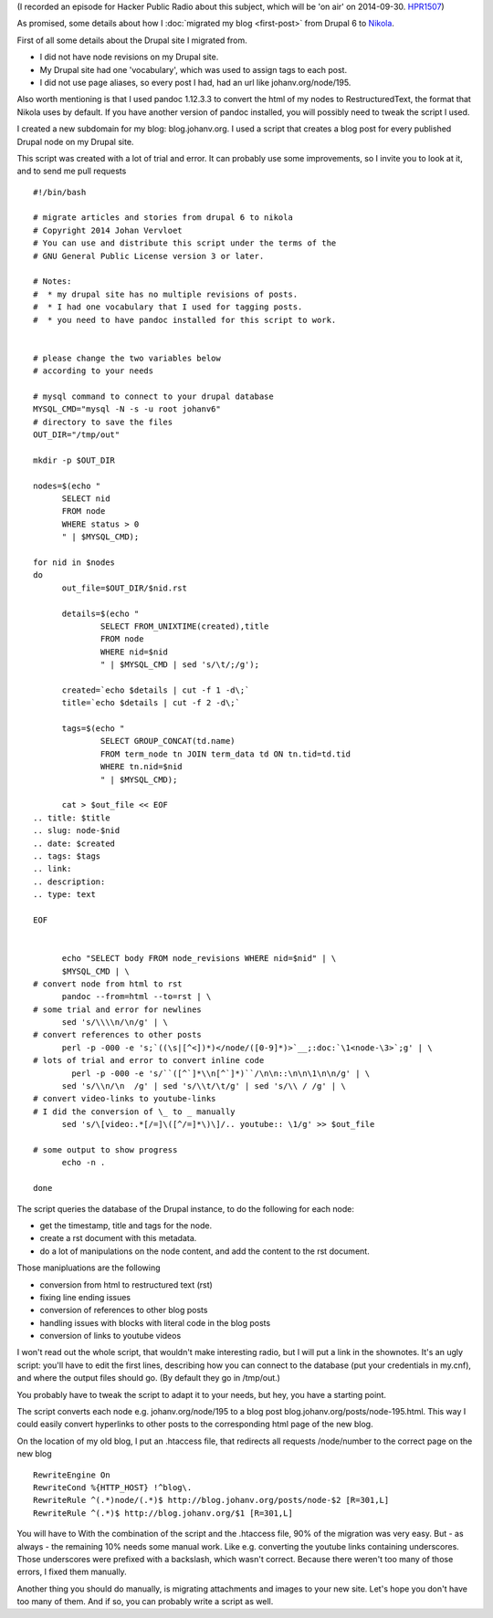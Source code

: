 .. title: Migrating from Drupal 6 to Nikola
.. slug: drupal-nikola
.. date: 2014/08/26 20:55:31
.. tags: hpr,nikola,drupal
.. link: 
.. description: How to migrate from Drupal 6 to Nikola
.. type: text

(I recorded an episode for Hacker Public Radio about this subject, which
will be 'on air' on 2014-09-30. `HPR1507 <http://hackerpublicradio.org/eps.php?id=1607>`__)

As promised, some details
about how I :doc:`migrated my blog <first-post>` from Drupal 6 to `Nikola
<http://getnikola.com>`__.

First of all some details about the Drupal site I migrated from.

* I did not have node revisions on my Drupal site.
* My Drupal site had one 'vocabulary', which was used to assign tags to
  each post.
* I did not use page aliases, so every post I had, had an url like
  johanv.org/node/195.

Also worth mentioning is that I used pandoc 1.12.3.3 to convert the html
of my nodes to RestructuredText, the format that Nikola uses by default.
If you have another version of pandoc installed, you will possibly need to
tweak the script I used.

I created a new subdomain for my blog: blog.johanv.org. I
used a script that creates a blog post for every published Drupal node on
my Drupal site.

This script was created with a lot of trial and error. It can probably use
some improvements, so I invite you to look at it, and to send me pull
requests ::

  #!/bin/bash
  
  # migrate articles and stories from drupal 6 to nikola
  # Copyright 2014 Johan Vervloet
  # You can use and distribute this script under the terms of the
  # GNU General Public License version 3 or later.
  
  # Notes: 
  #  * my drupal site has no multiple revisions of posts.
  #  * I had one vocabulary that I used for tagging posts.
  #  * you need to have pandoc installed for this script to work.
  
  
  # please change the two variables below
  # according to your needs
  
  # mysql command to connect to your drupal database
  MYSQL_CMD="mysql -N -s -u root johanv6"
  # directory to save the files
  OUT_DIR="/tmp/out"
  
  mkdir -p $OUT_DIR
  
  nodes=$(echo "
        SELECT nid
        FROM node
        WHERE status > 0 
        " | $MYSQL_CMD);
  
  for nid in $nodes
  do
        out_file=$OUT_DIR/$nid.rst
  
        details=$(echo "
                SELECT FROM_UNIXTIME(created),title 
                FROM node
                WHERE nid=$nid
                " | $MYSQL_CMD | sed 's/\t/;/g');
  
        created=`echo $details | cut -f 1 -d\;`
        title=`echo $details | cut -f 2 -d\;`
  
        tags=$(echo "
                SELECT GROUP_CONCAT(td.name)
                FROM term_node tn JOIN term_data td ON tn.tid=td.tid
                WHERE tn.nid=$nid
                " | $MYSQL_CMD);
  
        cat > $out_file << EOF
  .. title: $title
  .. slug: node-$nid
  .. date: $created
  .. tags: $tags
  .. link:
  .. description: 
  .. type: text
  
  EOF
  
  
        echo "SELECT body FROM node_revisions WHERE nid=$nid" | \
        $MYSQL_CMD | \
  # convert node from html to rst
        pandoc --from=html --to=rst | \
  # some trial and error for newlines
        sed 's/\\\\n/\n/g' | \
  # convert references to other posts
        perl -p -000 -e 's;`((\s|[^<])*)</node/([0-9]*)>`__;:doc:`\1<node-\3>`;g' | \
  # lots of trial and error to convert inline code
          perl -p -000 -e 's/``([^`]*\\n[^`]*)``/\n\n::\n\n\1\n\n/g' | \
        sed 's/\\n/\n  /g' | sed 's/\\t/\t/g' | sed 's/\\ / /g' | \
  # convert video-links to youtube-links
  # I did the conversion of \_ to _ manually
        sed 's/\[video:.*[/=]\([^/=]*\)\]/.. youtube:: \1/g' >> $out_file
  
  # some output to show progress
        echo -n .
  
  done

The script queries the database of the Drupal instance, to do the
following for each node:

* get the timestamp, title and tags for the node.
* create a rst document with this metadata.
* do a lot of manipulations on the node content, and add the content to
  the rst document.

Those manipluations are the following

* conversion from html to restructured text (rst)
* fixing line ending issues
* conversion of references to other blog posts
* handling issues with blocks with literal code in the blog posts
* conversion of links to youtube videos

I won't read out the whole script, that wouldn't make interesting radio,
but I will put a link in the shownotes. It's an ugly script: you'll have
to edit the first lines, describing how you can connect to the database
(put your credentials in my.cnf), and where the output files should go.
(By default they go in /tmp/out.)

You probably have to tweak the script to adapt it to your needs, but hey,
you have a starting point.

The script converts each node e.g. johanv.org/node/195 to a blog post
blog.johanv.org/posts/node-195.html. This way I could easily convert
hyperlinks to other posts to the corresponding html page of the new blog.

On the location of my old blog, I put an .htaccess file, that redirects
all requests /node/number to the correct page on the new blog ::

  RewriteEngine On
  RewriteCond %{HTTP_HOST} !^blog\.
  RewriteRule ^(.*)node/(.*)$ http://blog.johanv.org/posts/node-$2 [R=301,L]
  RewriteRule ^(.*)$ http://blog.johanv.org/$1 [R=301,L]

You will have to 
With the combination of the script and the .htaccess file, 90% of the
migration was very easy. But - as always - the remaining 10% needs some
manual work. Like e.g. converting the youtube links containing
underscores. Those underscores were prefixed with a backslash, which
wasn't correct. Because there weren't too many of those errors, I fixed
them manually.

Another thing you should do manually, is migrating attachments and images to
your new site. Let's hope you don't have too many of them. And if so, you
can probably write a script as well.

